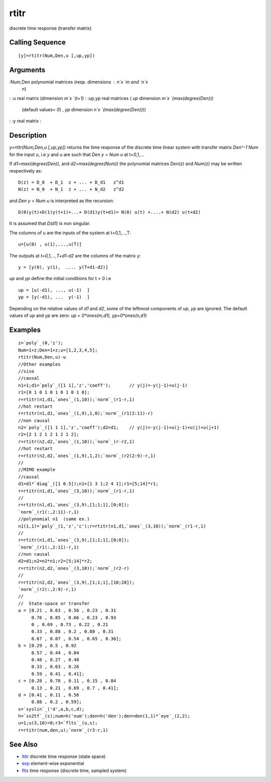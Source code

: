 


rtitr
=====

discrete time response (transfer matrix)



Calling Sequence
~~~~~~~~~~~~~~~~


::

    [y]=rtitr(Num,Den,u [,up,yp])




Arguments
~~~~~~~~~

:Num,Den polynomial matrices (resp. dimensions : `n`x `m` and `n`x
  `n`)
: :u real matrix (dimension `m`x `(t+1)`
: :up,yp real matrices ( `up` dimension `m`x `(max(degree(Den)))`
  (default values= `0`) , `yp` dimension `n`x `(max(degree(Den)))`)
: :y real matrix
:



Description
~~~~~~~~~~~

`y=rtitr(Num,Den,u [,up,yp])` returns the time response of the
discrete time linear system with transfer matrix `Den^-1 Num` for the
input `u`, i.e `y` and `u` are such that `Den y = Num u` at t=0,1,...

If `d1=max(degree(Den))`, and `d2=max(degree(Num))` the polynomial
matrices `Den(z)` and `Num(z)` may be written respectively as:


::

    D(z) = D_0  + D_1  z + ... + D_d1   z^d1
    N(z) = N_0  + N_1  z + ... + N_d2   z^d2


and `Den y = Num u` is interpreted as the recursion:


::

    D(0)y(t)+D(1)y(t+1)+...+ D(d1)y(t+d1)= N(0) u(t) +....+ N(d2) u(t+d2)


It is assumed that `D(d1)` is non singular.

The columns of u are the inputs of the system at t=0,1,...,T:


::

    u=[u(0) , u(1),...,u(T)]


The outputs at `t=0,1,...,T+d1-d2` are the columns of the matrix `y`:


::

    y = [y(0), y(1),  .... y(T+d1-d2)]


`up` and `yp` define the initial conditions for t < 0 i.e


::

    up = [u(-d1), ..., u(-1)  ]
    yp = [y(-d1), ...  y(-1)  ]


Depending on the relative values of `d1` and `d2`, some of the
leftmost components of `up`, `yp` are ignored. The default values of
`up` and `yp` are zero: `up = 0*ones(m,d1), yp=0*ones(n,d1)`



Examples
~~~~~~~~


::

    z=`poly`_(0,'z');
    Num=1+z;Den=1+z;u=[1,2,3,4,5];
    rtitr(Num,Den,u)-u
    //Other examples
    //siso
    //causal
    n1=1;d1=`poly`_([1 1],'z','coeff');       // y(j)=-y(j-1)+u(j-1)
    r1=[0 1 0 1 0 1 0 1 0 1 0];
    r=rtitr(n1,d1,`ones`_(1,10));`norm`_(r1-r,1)
    //hot restart
    r=rtitr(n1,d1,`ones`_(1,9),1,0);`norm`_(r1(2:11)-r)
    //non causal
    n2=`poly`_([1 1 1],'z','coeff');d2=d1;    // y(j)=-y(j-1)+u(j-1)+u(j)+u(j+1)
    r2=[2 1 2 1 2 1 2 1 2];
    r=rtitr(n2,d2,`ones`_(1,10));`norm`_(r-r2,1)
    //hot restart
    r=rtitr(n2,d2,`ones`_(1,9),1,2);`norm`_(r2(2:9)-r,1)
    //
    //MIMO example
    //causal
    d1=d1*`diag`_([1 0.5]);n1=[1 3 1;2 4 1];r1=[5;14]*r1;
    r=rtitr(n1,d1,`ones`_(3,10));`norm`_(r1-r,1)
    //
    r=rtitr(n1,d1,`ones`_(3,9),[1;1;1],[0;0]);
    `norm`_(r1(:,2:11)-r,1)
    //polynomial n1  (same ex.)
    n1(1,1)=`poly`_(1,'z','c');r=rtitr(n1,d1,`ones`_(3,10));`norm`_(r1-r,1)
    //
    r=rtitr(n1,d1,`ones`_(3,9),[1;1;1],[0;0]);
    `norm`_(r1(:,2:11)-r,1)
    //non causal
    d2=d1;n2=n2*n1;r2=[5;14]*r2;
    r=rtitr(n2,d2,`ones`_(3,10));`norm`_(r2-r)
    //
    r=rtitr(n2,d2,`ones`_(3,9),[1;1;1],[10;28]);
    `norm`_(r2(:,2:9)-r,1)
    //
    //  State-space or transfer
    a = [0.21 , 0.63 , 0.56 , 0.23 , 0.31
         0.76 , 0.85 , 0.66 , 0.23 , 0.93
         0 , 0.69 , 0.73 , 0.22 , 0.21
         0.33 , 0.88 , 0.2 , 0.88 , 0.31
         0.67 , 0.07 , 0.54 , 0.65 , 0.36];
    b = [0.29 , 0.5 , 0.92
         0.57 , 0.44 , 0.04
         0.48 , 0.27 , 0.48
         0.33 , 0.63 , 0.26
         0.59 , 0.41 , 0.41];
    c = [0.28 , 0.78 , 0.11 , 0.15 , 0.84
         0.13 , 0.21 , 0.69 , 0.7 , 0.41];
    d = [0.41 , 0.11 , 0.56
         0.88 , 0.2 , 0.59];
    s=`syslin`_('d',a,b,c,d);
    h=`ss2tf`_(s);num=h('num');den=h('den');den=den(1,1)*`eye`_(2,2);
    u=1;u(3,10)=0;r3=`flts`_(u,s);
    r=rtitr(num,den,u);`norm`_(r3-r,1)




See Also
~~~~~~~~


+ `ltitr`_ discrete time response (state space)
+ `exp`_ element-wise exponential
+ `flts`_ time response (discrete time, sampled system)


.. _exp: exp.html
.. _ltitr: ltitr.html
.. _flts: flts.html


